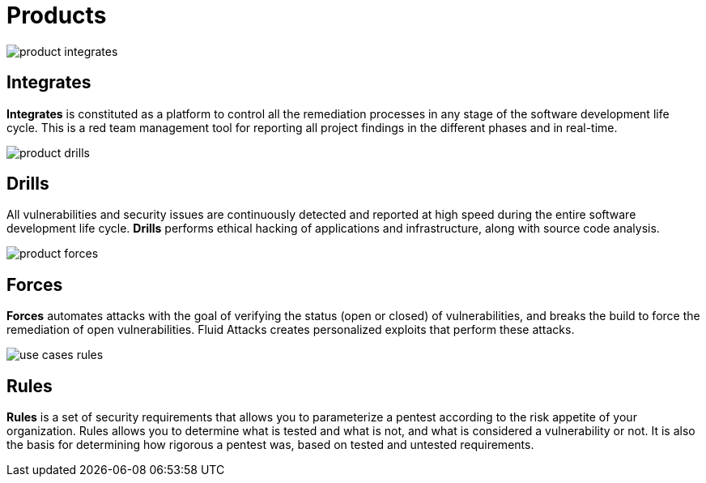 :slug: products/
:description: The purpose of this page is to present the products offered by Fluid Attacks, which focus on helping customers in the security testing process, aiming to improve their experience and allowing us to keep close contact with them. Our star products are Integrates and Asserts.
:keywords: Fluid Attacks, Products, Ethical Hacking, Pentesting, Security, Information.
:template: products

= Products

[role="w6 center pt5"]
image::product-integrates.png[]

== Integrates

*Integrates* is constituted as a platform to control all the remediation
processes in any stage of the software development life cycle.
This is a red team management tool for reporting all project findings in the
different phases and in real-time.

[role="w6 center pt3"]
image::product-drills.png[]

== Drills

All vulnerabilities and security issues are continuously detected and reported
at high speed during the entire software development life cycle.
*Drills* performs ethical hacking of applications and infrastructure,
along with source code analysis.

[role="w6 center pt3"]
image::product-forces.png[]

== Forces

*Forces* automates attacks with the goal of verifying the status
(open or closed) of vulnerabilities, and breaks the build to force the
remediation of open vulnerabilities.
Fluid Attacks creates personalized exploits that perform these attacks.

[role="w6 center pt3"]
image::use-cases-rules.png[]

== Rules

*Rules* is a set of security requirements that allows you to parameterize a
pentest according to the risk appetite of your organization.
Rules allows you to determine what is tested and what is not,
and what is considered a vulnerability or not.
It is also the basis for determining how rigorous a pentest was,
based on tested and untested requirements.
